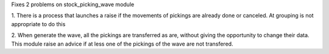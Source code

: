 Fixes 2 problems on stock_picking_wave module

1. There is a process that launches a raise if the movements of pickings
are already done or canceled. At grouping is not appropriate to do this

2. When generate the wave, all the pickings are transferred as are, 
without giving the opportunity to change their data.
This module raise an advice if at less one of the pickings of the wave 
are not transfered. 